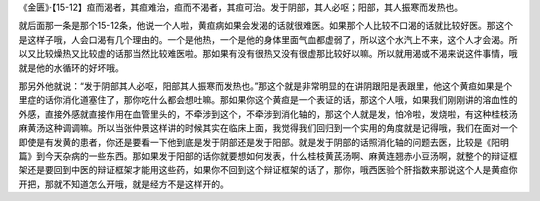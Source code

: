 《金匮》·【15-12】疸而渴者，其疸难治，疸而不渴者，其疸可治。发于阴部，其人必呕；阳部，其人振寒而发热也。

就后面那一条是那个15-12条，他说一个人啦，黄疸病如果会发渴的话就很难医。如果那个人比较不口渴的话就比较好医。那这个是这样子哦，人会口渴有几个理由的。一个是他热，一个是他的身体里面气血都虚弱了，所以这个水汽上不来，这个人才会渴。所以又比较燥热又比较虚的话那当然比较难医啦。那如果有没有很热又没有很虚那比较好以嘛。所以就用渴或不渴来说这件事情，哦就是他的水循环的好坏哦。

那另外他就说：“发于阴部其人必呕，阳部其人振寒而发热也。”那这个就是非常明显的在讲阴跟阳是表跟里，他这个黄疸如果是个里症的话你消化道塞住了，那你吃什么都会想吐嘛。那如果你这个黄疸是一个表证的话，那这个人哦，如果我们刚刚讲的溶血性的外感，直接外感就直接作用在血管里头的，不牵涉到这个，不牵涉到消化轴的，那这个人就是发，怕冷啦，发烧啦，有这种桂枝汤麻黄汤这种调调嘛。所以当张仲景这样讲的时候其实在临床上面，我觉得我们回归到一个实用的角度就是记得哦，我们在面对一个即使是有发黄的患者，你还是要看一下他到底是发于阴部还是发于阳部。就是发于阴部的话照消化轴的问题去医，比较是《阳明篇》到今天杂病的一些东西。那如果发于阳部的话你就要想如何发表，什么桂枝黄芪汤啊、麻黄连翘赤小豆汤啊，就整个的辩证框架还是要回到中医的辩证框架才能用这些药，如果你不回到这个辩证框架的话了，那你，哦西医验个肝指数来那说这个人是黄疸你开把，那就不知道怎么开哦，就是经方不是这样开的。
